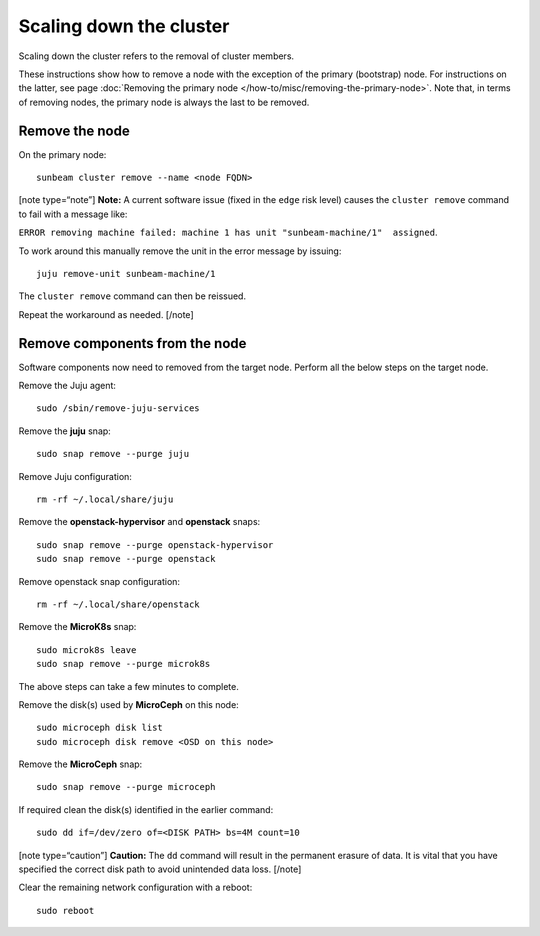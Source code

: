 Scaling down the cluster
========================

Scaling down the cluster refers to the removal of cluster members.

These instructions show how to remove a node with the exception of the
primary (bootstrap) node. For instructions on the latter, see page
:doc:`Removing the primary node </how-to/misc/removing-the-primary-node>`.
Note that, in terms of removing nodes, the primary node is always the last
to be removed.

Remove the node
---------------

On the primary node:

::

   sunbeam cluster remove --name <node FQDN>

[note type=“note”] **Note:** A current software issue (fixed in the
``edge`` risk level) causes the ``cluster remove`` command to fail with
a message like:

``ERROR removing machine failed: machine 1 has unit "sunbeam-machine/1"  assigned``.

To work around this manually remove the unit in the error message by
issuing:

::

   juju remove-unit sunbeam-machine/1

The ``cluster remove`` command can then be reissued.

Repeat the workaround as needed. [/note]

Remove components from the node
-------------------------------

Software components now need to removed from the target node. Perform
all the below steps on the target node.

Remove the Juju agent:

::

   sudo /sbin/remove-juju-services

Remove the **juju** snap:

::

   sudo snap remove --purge juju

Remove Juju configuration:

::

   rm -rf ~/.local/share/juju

Remove the **openstack-hypervisor** and **openstack** snaps:

::

   sudo snap remove --purge openstack-hypervisor
   sudo snap remove --purge openstack

Remove openstack snap configuration:

::

   rm -rf ~/.local/share/openstack

Remove the **MicroK8s** snap:

::

   sudo microk8s leave
   sudo snap remove --purge microk8s

The above steps can take a few minutes to complete.

Remove the disk(s) used by **MicroCeph** on this node:

::

   sudo microceph disk list
   sudo microceph disk remove <OSD on this node>

Remove the **MicroCeph** snap:

::

   sudo snap remove --purge microceph

If required clean the disk(s) identified in the earlier command:

::

   sudo dd if=/dev/zero of=<DISK PATH> bs=4M count=10

[note type=“caution”] **Caution:** The ``dd`` command will result in the
permanent erasure of data. It is vital that you have specified the
correct disk path to avoid unintended data loss. [/note]

Clear the remaining network configuration with a reboot:

::

   sudo reboot
